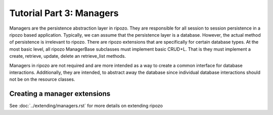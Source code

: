 Tutorial Part 3: Managers
=========================

Managers are the persistence abstraction layer in ripozo.
They are responsible for all session to session persistence in
a ripozo based application.  Typically, we can assume that the persistence
layer is a database.  However, the actual method of persistence is
irrelevant to ripozo.  There are ripozo extensions that are specifically
for certain database types.  At the most basic level, all ripozo ManagerBase
subclasses must implement basic CRUD+L.  That is they must implement a create,
retrieve, update, delete an retrieve_list methods.

Managers in ripozo are not required and are more intended as a way to create
a common interface for database interactions.  Additionally, they are intended,
to abstract away the database since individual database interactions should not
be on the resource classes.

Creating a manager extensions
-----------------------------

See :doc:`../extending/managers.rst` for more details on extending ripozo

